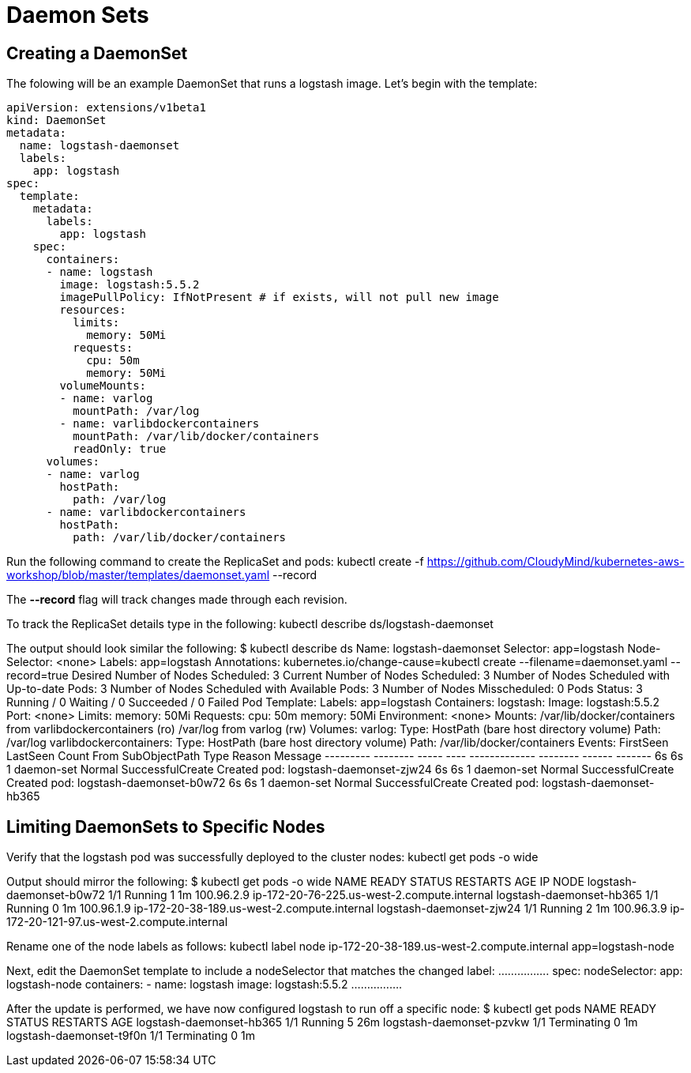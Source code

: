 = Daemon Sets

== Creating a DaemonSet
The folowing will be an example DaemonSet that runs a logstash image. Let's begin with the template:

	apiVersion: extensions/v1beta1
	kind: DaemonSet
	metadata:
	  name: logstash-daemonset
	  labels:
	    app: logstash
	spec:
	  template:
	    metadata:
	      labels:
	        app: logstash
	    spec:
	      containers:
	      - name: logstash
	        image: logstash:5.5.2
	        imagePullPolicy: IfNotPresent # if exists, will not pull new image
	        resources:
	          limits:
	            memory: 50Mi
	          requests:
	            cpu: 50m
	            memory: 50Mi
	        volumeMounts:
	        - name: varlog
	          mountPath: /var/log
	        - name: varlibdockercontainers
	          mountPath: /var/lib/docker/containers
	          readOnly: true
	      volumes:
	      - name: varlog
	        hostPath:
	          path: /var/log
	      - name: varlibdockercontainers
	        hostPath:
	          path: /var/lib/docker/containers

Run the following command to create the ReplicaSet and pods:
	kubectl create -f https://github.com/CloudyMind/kubernetes-aws-workshop/blob/master/templates/daemonset.yaml --record

The *--record* flag will track changes made through each revision.

To track the ReplicaSet details type in the following:
	kubectl describe ds/logstash-daemonset

The output should look similar the following:
	$ kubectl describe ds
	Name:           logstash-daemonset
	Selector:       app=logstash
	Node-Selector:  <none>
	Labels:         app=logstash
	Annotations:    kubernetes.io/change-cause=kubectl create --filename=daemonset.yaml --record=true
	Desired Number of Nodes Scheduled: 3
	Current Number of Nodes Scheduled: 3
	Number of Nodes Scheduled with Up-to-date Pods: 3
	Number of Nodes Scheduled with Available Pods: 3
	Number of Nodes Misscheduled: 0
	Pods Status:    3 Running / 0 Waiting / 0 Succeeded / 0 Failed
	Pod Template:
	  Labels:       app=logstash
	  Containers:
	   logstash:
	    Image:      logstash:5.5.2
	    Port:       <none>
	    Limits:
	      memory:   50Mi
	    Requests:
	      cpu:              50m
	      memory:           50Mi
	    Environment:        <none>
	    Mounts:
	      /var/lib/docker/containers from varlibdockercontainers (ro)
	      /var/log from varlog (rw)
	  Volumes:
	   varlog:
	    Type:       HostPath (bare host directory volume)
	    Path:       /var/log
	   varlibdockercontainers:
	    Type:       HostPath (bare host directory volume)
	    Path:       /var/lib/docker/containers
	Events:
	  FirstSeen     LastSeen        Count   From            SubObjectPath   Type            Reason                  Message
	  ---------     --------        -----   ----            -------------   --------        ------                  -------
	  6s            6s              1       daemon-set                      Normal          SuccessfulCreate        Created pod: logstash-daemonset-zjw24
	  6s            6s              1       daemon-set                      Normal          SuccessfulCreate        Created pod: logstash-daemonset-b0w72
	  6s            6s              1       daemon-set                      Normal          SuccessfulCreate        Created pod: logstash-daemonset-hb365

== Limiting DaemonSets to Specific Nodes
Verify that the logstash pod was successfully deployed to the cluster nodes:
	kubectl get pods -o wide

Output should mirror the following:
	$ kubectl get pods -o wide
	NAME                       READY     STATUS    RESTARTS   AGE       IP           NODE
	logstash-daemonset-b0w72   1/1       Running   1          1m        100.96.2.9   ip-172-20-76-225.us-west-2.compute.internal
	logstash-daemonset-hb365   1/1       Running   0          1m        100.96.1.9   ip-172-20-38-189.us-west-2.compute.internal
	logstash-daemonset-zjw24   1/1       Running   2          1m        100.96.3.9   ip-172-20-121-97.us-west-2.compute.internal

Rename one of the node labels as follows:
	kubectl label node ip-172-20-38-189.us-west-2.compute.internal app=logstash-node

Next, edit the DaemonSet template to include a nodeSelector that matches the changed label:
	................
	spec:
	  nodeSelector:
	    app: logstash-node
      containers:
      - name: logstash
        image: logstash:5.5.2
    ................

After the update is performed, we have now configured logstash to run off a specific node:
	$ kubectl get pods
	NAME                       READY     STATUS        RESTARTS   AGE
	logstash-daemonset-hb365   1/1       Running       5          26m
	logstash-daemonset-pzvkw   1/1       Terminating   0          1m
	logstash-daemonset-t9f0n   1/1       Terminating   0          1m